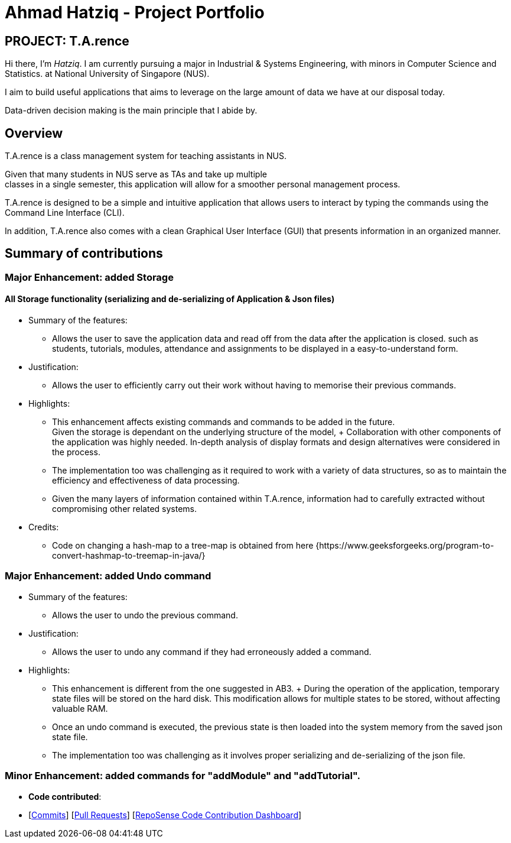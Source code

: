 = Ahmad Hatziq - Project Portfolio
:site-section: AboutUs
:imagesDir: ../images
:stylesDir: ../stylesheets
:repoURL: https://github.com/AY1920S1-CS2103-T14-2/main
:prURL: {repoURL}/pull

== PROJECT: T.A.rence

Hi there, I'm _Hatziq_. I am currently pursuing a major in Industrial & Systems Engineering, with minors
in Computer Science and Statistics.
at National University of Singapore (NUS). +

I aim to build useful applications that aims to leverage
on the large amount of data we have at our disposal today.

Data-driven decision making is the main principle that I abide by.

== Overview

T.A.rence is a class management system for teaching assistants in NUS. +

Given that many students in NUS serve as TAs and take up multiple +
classes in a single semester, this application will allow for a smoother
personal management process. +

T.A.rence is designed to be a simple and intuitive
application that allows users to interact by typing the commands using the
Command Line Interface (CLI). +

In addition, T.A.rence also comes with a
clean Graphical User Interface (GUI) that presents information in an organized manner.

== Summary of contributions

=== *Major Enhancement*: added *Storage*

==== All Storage functionality (serializing and de-serializing of Application & Json files)

* Summary of the features:
** Allows the user to save the application data and read off from the data after the application is closed. such as students, tutorials, modules, attendance and assignments to be displayed in a easy-to-understand form.

* Justification:
** Allows the user to efficiently carry out their work without having to memorise
their previous commands.

* Highlights:
** This enhancement affects existing commands and commands to be added in the future. +
Given the storage is dependant on the underlying structure of the model,
+ Collaboration with other components of the application was highly needed.
In-depth analysis of display formats and design alternatives were
considered in the process.
** The implementation too was challenging as it required to work with a variety of data structures, so as to maintain the efficiency and effectiveness of data processing.
** Given the many layers of information contained within T.A.rence, information had to carefully extracted without compromising other related systems.

* Credits:
** Code on changing a hash-map to a tree-map is obtained from here {https://www.geeksforgeeks.org/program-to-convert-hashmap-to-treemap-in-java/}


=== *Major Enhancement*: added *Undo command*

* Summary of the features:
** Allows the user to undo the previous command.

* Justification:
** Allows the user to undo any command if they had erroneously added a command.

* Highlights:
** This enhancement is different from the one suggested in AB3.
+ During the operation of the application, temporary state files will be stored on the hard
disk. This modification allows for multiple states to be stored, without affecting
valuable RAM.

** Once an undo command is executed, the previous state is then loaded into the system memory
from the saved json state file.

** The implementation too was challenging as it involves proper serializing and de-serializing
of the json file.

=== *Minor Enhancement*: added commands for "addModule" and "addTutorial".


* *Code contributed*:
* [link:{repoURL}/commits?author=AhmadHatziq[Commits]] [link:{repoURL}/pulls?q=is%3Apr+author%3AAhmadHatziq+is%3Aclosed[Pull Requests]] [https://nus-cs2103-ay1920s1.github.io/tp-dashboard/#search=Hatziq&sort=groupTitle&sortWithin=title&since=2019-09-06&timeframe=commit&mergegroup=false&groupSelect=groupByRepos&breakdown=false[RepoSense Code Contribution Dashboard]]
